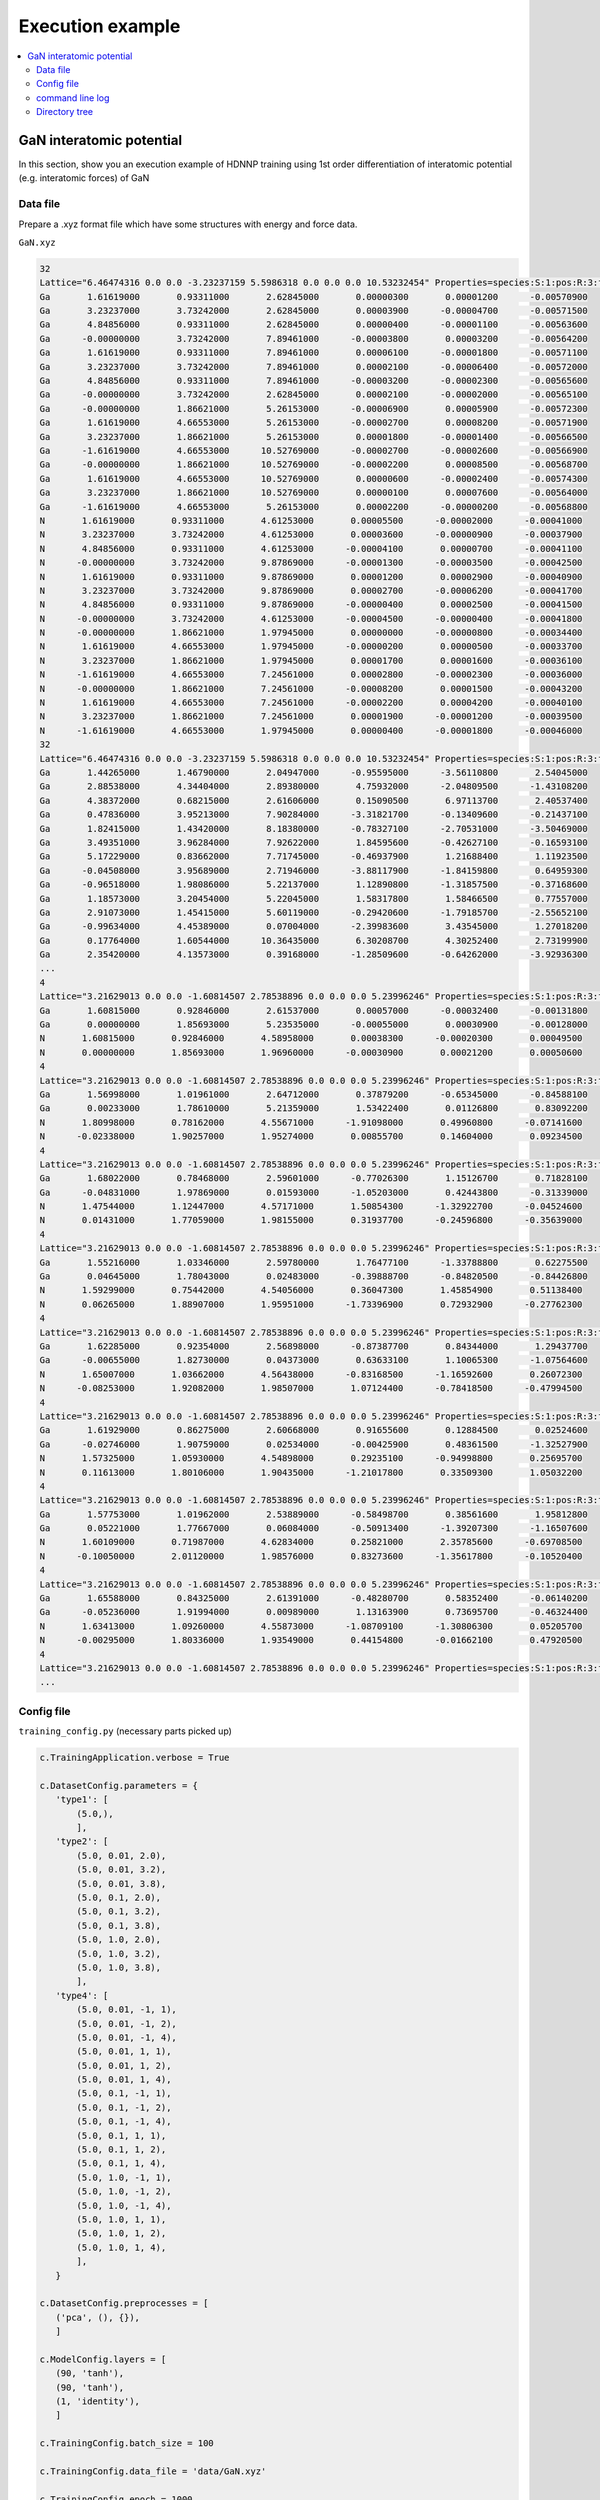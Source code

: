 Execution example
=================

.. contents::
   :local:
   :depth: 2



GaN interatomic potential
-------------------------

| In this section, show you an execution example of HDNNP training
  using 1st order differentiation of interatomic potential
  (e.g. interatomic forces) of GaN

Data file
^^^^^^^^^^^^^^^^^^^^^^^^^

Prepare a .xyz format file which have some structures with energy and force data.

``GaN.xyz``

..  code-block:: text

    32
    Lattice="6.46474316 0.0 0.0 -3.23237159 5.5986318 0.0 0.0 0.0 10.53232454" Properties=species:S:1:pos:R:3:forces:R:3 energy=-194.5164333 tag=CrystalGa16N16 pbc="T T T"
    Ga       1.61619000       0.93311000       2.62845000       0.00000300       0.00001200      -0.00570900
    Ga       3.23237000       3.73242000       2.62845000       0.00003900      -0.00004700      -0.00571500
    Ga       4.84856000       0.93311000       2.62845000       0.00000400      -0.00001100      -0.00563600
    Ga      -0.00000000       3.73242000       7.89461000      -0.00003800       0.00003200      -0.00564200
    Ga       1.61619000       0.93311000       7.89461000       0.00006100      -0.00001800      -0.00571100
    Ga       3.23237000       3.73242000       7.89461000       0.00002100      -0.00006400      -0.00572000
    Ga       4.84856000       0.93311000       7.89461000      -0.00003200      -0.00002300      -0.00565600
    Ga      -0.00000000       3.73242000       2.62845000       0.00002100      -0.00002000      -0.00565100
    Ga      -0.00000000       1.86621000       5.26153000      -0.00006900       0.00005900      -0.00572300
    Ga       1.61619000       4.66553000       5.26153000      -0.00002700       0.00008200      -0.00571900
    Ga       3.23237000       1.86621000       5.26153000       0.00001800      -0.00001400      -0.00566500
    Ga      -1.61619000       4.66553000      10.52769000      -0.00002700      -0.00002600      -0.00566900
    Ga      -0.00000000       1.86621000      10.52769000      -0.00002200       0.00008500      -0.00568700
    Ga       1.61619000       4.66553000      10.52769000       0.00000600      -0.00002400      -0.00574300
    Ga       3.23237000       1.86621000      10.52769000       0.00000100       0.00007600      -0.00564000
    Ga      -1.61619000       4.66553000       5.26153000       0.00002200      -0.00000200      -0.00568800
    N       1.61619000       0.93311000       4.61253000       0.00005500      -0.00002000      -0.00041000
    N       3.23237000       3.73242000       4.61253000       0.00003600      -0.00000900      -0.00037900
    N       4.84856000       0.93311000       4.61253000      -0.00004100       0.00000700      -0.00041100
    N      -0.00000000       3.73242000       9.87869000      -0.00001300      -0.00003500      -0.00042500
    N       1.61619000       0.93311000       9.87869000       0.00001200       0.00002900      -0.00040900
    N       3.23237000       3.73242000       9.87869000       0.00002700      -0.00006200      -0.00041700
    N       4.84856000       0.93311000       9.87869000      -0.00000400       0.00002500      -0.00041500
    N      -0.00000000       3.73242000       4.61253000      -0.00004500      -0.00000400      -0.00041800
    N      -0.00000000       1.86621000       1.97945000       0.00000000      -0.00000800      -0.00034400
    N       1.61619000       4.66553000       1.97945000      -0.00000200       0.00000500      -0.00033700
    N       3.23237000       1.86621000       1.97945000       0.00001700       0.00001600      -0.00036100
    N      -1.61619000       4.66553000       7.24561000       0.00002800      -0.00002300      -0.00036000
    N      -0.00000000       1.86621000       7.24561000      -0.00008200       0.00001500      -0.00043200
    N       1.61619000       4.66553000       7.24561000      -0.00002200       0.00004200      -0.00040100
    N       3.23237000       1.86621000       7.24561000       0.00001900      -0.00001200      -0.00039500
    N      -1.61619000       4.66553000       1.97945000       0.00000400      -0.00001800      -0.00046000
    32
    Lattice="6.46474316 0.0 0.0 -3.23237159 5.5986318 0.0 0.0 0.0 10.53232454" Properties=species:S:1:pos:R:3:forces:R:3 energy=-169.96635976 tag=CrystalGa16N16 pbc="T T T"
    Ga       1.44265000       1.46790000       2.04947000      -0.95595000      -3.56110800       2.54045000
    Ga       2.88538000       4.34404000       2.89380000       4.75932000      -2.04809500      -1.43108200
    Ga       4.38372000       0.68215000       2.61606000       0.15090500       6.97113700       2.40537400
    Ga       0.47836000       3.95213000       7.90284000      -3.31821700      -0.13409600      -0.21437100
    Ga       1.82415000       1.43420000       8.18380000      -0.78327100      -2.70531000      -3.50469000
    Ga       3.49351000       3.96284000       7.92622000       1.84595600      -0.42627100      -0.16593100
    Ga       5.17229000       0.83662000       7.71745000      -0.46937900       1.21688400       1.11923500
    Ga      -0.04508000       3.95689000       2.71946000      -3.88117900      -1.84159800       0.64959300
    Ga      -0.96518000       1.98086000       5.22137000       1.12890800      -1.31857500      -0.37168600
    Ga       1.18573000       3.20454000       5.22045000       1.58317800       1.58466500       0.77557000
    Ga       2.91073000       1.45415000       5.60119000      -0.29420600      -1.79185700      -2.55652100
    Ga      -0.99634000       4.45389000       0.07004000      -2.39983600       3.43545000       1.27018200
    Ga       0.17764000       1.60544000      10.36435000       6.30208700       4.30252400       2.73199900
    Ga       2.35420000       4.13573000       0.39168000      -1.28509600      -0.64262000      -3.92936300
    ...
    4
    Lattice="3.21629013 0.0 0.0 -1.60814507 2.78538896 0.0 0.0 0.0 5.23996246" Properties=species:S:1:pos:R:3:forces:R:3 energy=-24.3605335 tag=CrystalGa2N2 pbc="T T T"
    Ga       1.60815000       0.92846000       2.61537000       0.00057000      -0.00032400      -0.00131800
    Ga       0.00000000       1.85693000       5.23535000      -0.00055000       0.00030900      -0.00128000
    N       1.60815000       0.92846000       4.58958000       0.00038300      -0.00020300       0.00049500
    N       0.00000000       1.85693000       1.96960000      -0.00030900       0.00021200       0.00050600
    4
    Lattice="3.21629013 0.0 0.0 -1.60814507 2.78538896 0.0 0.0 0.0 5.23996246" Properties=species:S:1:pos:R:3:forces:R:3 energy=-24.04284841 tag=CrystalGa2N2 pbc="T T T"
    Ga       1.56998000       1.01961000       2.64712000       0.37879200      -0.65345000      -0.84588100
    Ga       0.00233000       1.78610000       5.21359000       1.53422400       0.01126800       0.83092200
    N       1.80998000       0.78162000       4.55671000      -1.91098000       0.49960800      -0.07141600
    N      -0.02338000       1.90257000       1.95274000       0.00855700       0.14604000       0.09234500
    4
    Lattice="3.21629013 0.0 0.0 -1.60814507 2.78538896 0.0 0.0 0.0 5.23996246" Properties=species:S:1:pos:R:3:forces:R:3 energy=-24.07370026 tag=CrystalGa2N2 pbc="T T T"
    Ga       1.68022000       0.78468000       2.59601000      -0.77026300       1.15126700       0.71828100
    Ga      -0.04831000       1.97869000       0.01593000      -1.05203000       0.42443800      -0.31339000
    N       1.47544000       1.12447000       4.57171000       1.50854300      -1.32922700      -0.04524600
    N       0.01431000       1.77059000       1.98155000       0.31937700      -0.24596800      -0.35639000
    4
    Lattice="3.21629013 0.0 0.0 -1.60814507 2.78538896 0.0 0.0 0.0 5.23996246" Properties=species:S:1:pos:R:3:forces:R:3 energy=-24.06789171 tag=CrystalGa2N2 pbc="T T T"
    Ga       1.55216000       1.03346000       2.59780000       1.76477100      -1.33788800       0.62275500
    Ga       0.04645000       1.78043000       0.02483000      -0.39888700      -0.84820500      -0.84426800
    N       1.59299000       0.75442000       4.54056000       0.36047300       1.45854900       0.51138400
    N       0.06265000       1.88907000       1.95951000      -1.73396900       0.72932900      -0.27762300
    4
    Lattice="3.21629013 0.0 0.0 -1.60814507 2.78538896 0.0 0.0 0.0 5.23996246" Properties=species:S:1:pos:R:3:forces:R:3 energy=-24.10933618 tag=CrystalGa2N2 pbc="T T T"
    Ga       1.62285000       0.92354000       2.56898000      -0.87387700       0.84344000       1.29437700
    Ga      -0.00655000       1.82730000       0.04373000       0.63633100       1.10065300      -1.07564600
    N       1.65007000       1.03662000       4.56438000      -0.83168500      -1.16592600       0.26072300
    N      -0.08253000       1.92082000       1.98507000       1.07124400      -0.78418500      -0.47994500
    4
    Lattice="3.21629013 0.0 0.0 -1.60814507 2.78538896 0.0 0.0 0.0 5.23996246" Properties=species:S:1:pos:R:3:forces:R:3 energy=-24.15961153 tag=CrystalGa2N2 pbc="T T T"
    Ga       1.61929000       0.86275000       2.60668000       0.91655600       0.12884500       0.02524600
    Ga      -0.02746000       1.90759000       0.02534000      -0.00425900       0.48361500      -1.32527900
    N       1.57325000       1.05930000       4.54898000       0.29235100      -0.94998800       0.25695700
    N       0.11613000       1.80106000       1.90435000      -1.21017800       0.33509300       1.05032200
    4
    Lattice="3.21629013 0.0 0.0 -1.60814507 2.78538896 0.0 0.0 0.0 5.23996246" Properties=species:S:1:pos:R:3:forces:R:3 energy=-23.90497111 tag=CrystalGa2N2 pbc="T T T"
    Ga       1.57753000       1.01962000       2.53889000      -0.58498700       0.38561600       1.95812800
    Ga       0.05221000       1.77667000       0.06084000      -0.50913400      -1.39207300      -1.16507600
    N       1.60109000       0.71987000       4.62834000       0.25821000       2.35785600      -0.69708500
    N      -0.10050000       2.01120000       1.98576000       0.83273600      -1.35617800      -0.10520400
    4
    Lattice="3.21629013 0.0 0.0 -1.60814507 2.78538896 0.0 0.0 0.0 5.23996246" Properties=species:S:1:pos:R:3:forces:R:3 energy=-24.17936965 tag=CrystalGa2N2 pbc="T T T"
    Ga       1.65588000       0.84325000       2.61391000      -0.48280700       0.58352400      -0.06140200
    Ga      -0.05236000       1.91994000       0.00989000       1.13163900       0.73695700      -0.46324400
    N       1.63413000       1.09260000       4.55873000      -1.08709100      -1.30806300       0.05205700
    N      -0.00295000       1.80336000       1.93549000       0.44154800      -0.01662100       0.47920500
    4
    Lattice="3.21629013 0.0 0.0 -1.60814507 2.78538896 0.0 0.0 0.0 5.23996246" Properties=species:S:1:pos:R:3:forces:R:3 energy=-23.82707164 tag=CrystalGa2N2 pbc="T T T"
    ...


Config file
^^^^^^^^^^^^^^^^^^^^^^^^^

``training_config.py``
(necessary parts picked up)

..  code-block:: python

    c.TrainingApplication.verbose = True

    c.DatasetConfig.parameters = {
       'type1': [
           (5.0,),
           ],
       'type2': [
           (5.0, 0.01, 2.0),
           (5.0, 0.01, 3.2),
           (5.0, 0.01, 3.8),
           (5.0, 0.1, 2.0),
           (5.0, 0.1, 3.2),
           (5.0, 0.1, 3.8),
           (5.0, 1.0, 2.0),
           (5.0, 1.0, 3.2),
           (5.0, 1.0, 3.8),
           ],
       'type4': [
           (5.0, 0.01, -1, 1),
           (5.0, 0.01, -1, 2),
           (5.0, 0.01, -1, 4),
           (5.0, 0.01, 1, 1),
           (5.0, 0.01, 1, 2),
           (5.0, 0.01, 1, 4),
           (5.0, 0.1, -1, 1),
           (5.0, 0.1, -1, 2),
           (5.0, 0.1, -1, 4),
           (5.0, 0.1, 1, 1),
           (5.0, 0.1, 1, 2),
           (5.0, 0.1, 1, 4),
           (5.0, 1.0, -1, 1),
           (5.0, 1.0, -1, 2),
           (5.0, 1.0, -1, 4),
           (5.0, 1.0, 1, 1),
           (5.0, 1.0, 1, 2),
           (5.0, 1.0, 1, 4),
           ],
       }

    c.DatasetConfig.preprocesses = [
       ('pca', (), {}),
       ]

    c.ModelConfig.layers = [
       (90, 'tanh'),
       (90, 'tanh'),
       (1, 'identity'),
       ]

    c.TrainingConfig.batch_size = 100

    c.TrainingConfig.data_file = 'data/GaN.xyz'

    c.TrainingConfig.epoch = 1000

    c.TrainingConfig.interval = 10

    c.TrainingConfig.loss_function = (
       'first_only',
       {}
       )

    c.TrainingConfig.lr_decay = 1.0e-6

    c.TrainingConfig.order = 1

    c.TrainingConfig.out_dir = 'output'

    c.TrainingConfig.patients = 5

    c.TrainingConfig.scatter_plot = True

command line log
^^^^^^^^^^^^^^^^^^^^^^^^^

Once edited configuration file ``training_config.py``, you just do one command ``hdnnpy trian``.

.. code-block:: none

    $ hdnnpy train

    Construct sub dataset tagged as "CrystalGa16N16"
    Successfully loaded & made needed symmetry_function dataset from <workdir>/data/CrystalGa16N16/symmetry_function.npz
    Successfully loaded & made needed interatomic_potential dataset from <workdir>/data/CrystalGa16N16/interatomic_potential.npz

    Initialized PCA parameters for Ga
        Feature dimension: 74 => 74
        Cumulative contribution rate = 0.9999999403953552


    Initialized PCA parameters for N
        Feature dimension: 74 => 74
        Cumulative contribution rate = 1.0000001192092896

    Construct sub dataset tagged as "CrystalGa2N2"
    Successfully loaded & made needed symmetry_function dataset from <workdir>/data/CrystalGa2N2/symmetry_function.npz
    Successfully loaded & made needed interatomic_potential dataset from <workdir>/data/CrystalGa2N2/interatomic_potential.npz
    Saved PCA parameters to <workdir>/output/preprocess/pca.npz.
    early stopping: operator is less
    epoch       iteration   main/RMSE/force  main/RMSE/total  val/main/RMSE/force  val/main/RMSE/total
    1           14          1.20575          1.20575          1.21576              1.21576
    2           28          1.08758          1.08758          1.06121              1.06121
    3           42          0.895798         0.895798         0.865482             0.865482
    4           55          0.685623         0.685623         0.694789             0.694789
    5           69          0.560702         0.560702         0.603832             0.603832
    6           83          0.509542         0.509542         0.570984             0.570984
    7           97          0.486743         0.486743         0.552533             0.552533
    8           110         0.468966         0.468966         0.540375             0.540375
    9           124         0.458917         0.458917         0.531327             0.531327
    10          138         0.448132         0.448132         0.524466             0.524466
    ...

Directory tree
^^^^^^^^^^^^^^^^^^^^^^^^

After training, directory tree becomes as follows:

.. code-block:: text

    workdir
    ├── data
    │   └── GaN.xyz
    ├── output
    │   ├── CrystalGa16N16
    │   │   ├── energy.png
    │   │   ├── force.png
    │   │   └── training.log
    │   ├── CrystalGa2N2
    │   │   ├── energy.png
    │   │   ├── force.png
    │   │   └── training.log
    │   ├── master_nnp.npz
    │   ├── preprocess
    │   │   └── pca.npz
    │   ├── training_config.py
    │   └── training_result.yaml
    └── training_config.py

